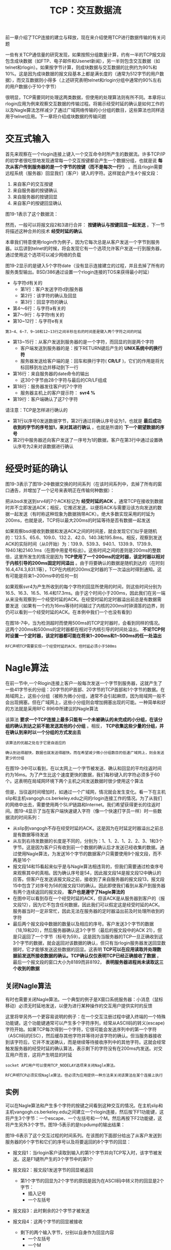 #+TITLE: TCP：交互数据流
#+HTML_HEAD: <link rel="stylesheet" type="text/css" href="css/main.css" />
#+HTML_LINK_UP: tcp-connection.html   
#+HTML_LINK_HOME: tii.html
#+OPTIONS: num:nil timestamp:nil  ^:nil

前一章介绍了TCP连接的建立与释放，现在来介绍使用TCP进行数据传输的有关问题

一些有关TCP通信量的研究发现，如果按照分组数量计算，约有一半的TCP报文段包含成块数据（如FTP、电子邮件和Usenet新闻），另一半则包含交互数据（如telnet和rlogin）。如果按字节计算，则成块数据与交互数据的比例约为90%和10%。这是因为成块数据的报文段基本上都是满长度的（通常为512字节的用户数据），而交互数据则小得多（上述研究表明telnet和rlogin分组中通常约90%左右的用户数据小于10个字节）

很明显，TCP需要同时处理这两类数据，但使用的处理算法则有所不同。本章将以rlogin应用为例来观察交互数据的传输过程。将揭示经受时延的确认是如何工作的以及Nagle算法怎样减少了通过广域网络传输的小分组的数目，这些算法也同样适用于telnet应用。下一章将介绍成块数据的传输问题

* 交互式输入
  首先来观察在一个rlogin连接上键入一个交互命令时所产生的数据流。许多TCP/IP的初学者很吃惊地发现通常每一个交互按键都会产生一个数据分组，也就是说 *每次从客户传到服务器的是一个字节的按键（而不是每次一行!）* 。而且rlogin需要远程系统（服务器）回显我们（客户）键入的字符。这样就会产生4个报文段：
1. 来自客户的交互按键
2. 来自服务器的按键确认
3. 来自服务器的按键回显
4. 来自客户的按键回显确认
   
图19-1表示了这个数据流：

#+ATTR_HTML: image :width 70% 
[[file:pic/rlogin-tcp-sequences.png]]

然而，一般可以将报文段2和3进行合并： *按键确认与按键回显一起发送* 。下一节将描述这种合并的技术 *经受时延的确认* 

本章我们特意使用rlogin作为例子，因为它每次总是从客户发送一个字节到服务器。以后讲到telnet的时候，将会发现它有一个选项允许客户发送一行到服务器，通过使用这个选项可以减少网络的负载

图19-2显示的是键入5个字符date\n时的数据流（没有显示连接建立的过程，并且去掉了所有的服务类型输出。BSD/386通过设置一个rlogin连接的TOS来获得最小时延）

#+ATTR_HTML: image :width 70% 
[[file:pic/rlogin-tcp-dump.png]]

+ 与字符d有关的
  + 第1行：客户发送字符d到服务器
  + 第2行：该字符的确认及回显
  + 第3行：回显字符的确认
+ 第4～6行：与字符a有关的
+ 第7～9行：与字符t有关的
+ 第10~12行：与字符e有关
  
#+BEGIN_EXAMPLE
第3~4、6~7、9~10和12~13行之间半秒左右的时间差是键入两个字符之间的时延
#+END_EXAMPLE

+ 第13~15行：从客户发送到服务器的是一个字符，而回显的则是两个字符
  + 客户端发送到服务器的是：按下RETURN键后产生的 *UNIX系统中的换行符*
  + 服务器发送给客户端的是：回车和换行字符( *CR/LF* )，它们的作用是将光标回移到左边并移动到下一行
+ 第16行：来自服务器的date命令的输出
  + 这30个字节由28个字符与最后的CR/LF组成
+ 第18行：服务器发往客户的7个字符
  + 服务器主机上的客户提示符： *svr4 %*
+ 第19行：客户端确认了这7个字符
  
请注意：TCP是怎样进行确认的
+ 第1行以序号0发送数据字节，第2行通过将确认序号设为1，也就是 *最后成功收到的字节的序号加1，来对其进行确认* ，也就是所谓的 *下一个期望数据的序号* 
+ 第2行中服务器还向客户发送了一序号为1的数据，客户在第3行中通过设置确认序号为2来对该数据进行确认
  
  
* 经受时延的确认
  图19-3表示了图19-2中数据交换的时间系列（在该时间系列中，去掉了所有的窗口通告，并增加了一个记号来表明正在传输何种数据）：
  
  #+ATTR_HTML: image :width 70% 
  [[file:pic/rlogin-tcp-late-ack-sequences.png]]
  
  把从bsdi发送到srv4的7个ACK标记为 *经受时延的ACK* 。通常TCP在接收到数据时并不立即发送ACK；相反，它推迟发送，以便将ACK与需要沿该方向发送的数据一起发送（有时称这种现象为数据捎带ACK）。绝大多数实现采用的时延为200ms，也就是说，TCP将以最大200ms的时延等待是否有数据一起发送
  
  如果观察bsdi接收到数据和发送ACK之间的时间差，就会发现它们似乎是随机的：123.5、65.6、109.0、132.2、42.0、140.3和195.8ms。相反，观察到发送ACK的实际时间（从0开始）为：139.9、539.3、940.1、1339.9、1739.9、1940.1和2140.1ms（在图中用星号标出）。这些时间之间的差则是200ms的整数倍，这里所发生的情况是因为 *TCP使用了一个200ms的定时器，该定时器以相对于内核引导的200ms固定时间溢出* 。由于将要确认的数据是随机到达的（在时刻16.4,474.3,831.1等），TCP在内核的200ms定时器的下一次溢出时得到通知。这有可能是将来1~200ms中的任何一刻
  
  如果观察svr4为产生所收到的每个字符的回显所使用的时间，则这些时间分别为16.5、16.3、16.5、16.4和17.3ms。由于这个时间小于200ms，因此我们在另一端从来没有观察到一个经受时延的ACK。在经受时延的定时器溢出前总是有数据需要发送（如果有一个约为16ms等待时间越过了内核的200ms时钟滴答的边界，则仍可以看到一个经受时延的ACK。在本例中我们一个也没有看到）
  
  在图18-7中，当为检测超时而使用500ms的TCP定时器时，会看到同样的情况。这两个200ms和500ms的定时器都在相对于内核引导的时间处溢出。 *不论TCP何时设置一个定时器，该定时器都可能在将来1~200ms和1~500ms的任一处溢出* 
  
  #+BEGIN_EXAMPLE
  RFC声明TCP需要实现一个经受时延的ACK，但时延必须小于500ms
  #+END_EXAMPLE
  
* Nagle算法
  在前一节中,一个Rlogin连接上客户一般每次发送一个字节到服务器，这就产生了一些41字节长的分组：20字节的IP首部、20字节的TCP首部和1个字节的数据。在局域网上，这些小分组（被称为微小分组，通常不会引起麻烦，因为局域网一般不会出现拥塞。但在广域网上，这些小分组则会增加拥塞出现的可能。一种简单和好的方法就是采用RFC 896中所建议的Nagle算法
  
  该算法 *要求一个TCP连接上最多只能有一个未被确认的未完成的小分组，在该分组的确认到达之前不能发送其他的小分组* 。相反， *TCP收集这些少量的分组，并在确认到来时以一个分组的方式发出去* 
  #+BEGIN_EXAMPLE
  该算法的优越之处在于它是自适应的
  
  确认到达得越快，数据也就发送得越快。而在希望减少微小分组数目的低速广域网上，则会发送更少的分组
  #+END_EXAMPLE
  
  在图19-3中可以看到，在以太网上一个字节被发送、确认和回显的平均往返时间约为16ms。为了产生比这个速度更快的数据，我们每秒键入的字符必须多于60个。这表明在局域网环境下两个主机之间发送数据时很少使用这个算法
  
  但是，当往返时间增加时，如通过一个广域网，情况就会发生变化。看一下在主机slip和主机vangogh.cs.berkeley.edu之间的rlogin连接工作的情况。为了从我们的网络中出去，需要使用两个SLIP链路和Internet。我们希望获得更长的往返时间。图19-4显示了当在客户端快速键入字符（像一个快速打字员一样）时一些数据流的时间系列：
  
  #+ATTR_HTML: image :width 70% 
  [[file:pic/rlogin-wan-sequences.png]]
  
+ 从slip到vangogh不存在经受时延的ACK。这是因为在时延定时器溢出之前总是有数据等待发送
+ 从左到右待发数据的长度是不同的，分别为：1、1、2、1、2、2、3、1和3个字节。这是因为客户只有收到前一个数据的确认后才发送已经收集的数据。通过使用Nagle算法，为发送16个字节的数据客户只需要使用9个报文段，而不再是16个
+ 报文段14和15看起来似乎是与Nagle算法相违背的，但我们需要通过检查序号来观察其中的真相。因为确认序号是54，因此报文段14是报文段12中确认的应答。但客户在发送该报文段之前，接收到了来自服务器的报文段13，报文段15中包含了对序号为56的报文段13的确认。因此即使我们看到从客户到服务器有两个连续返回的报文段， *客户也是遵守了Nagle算法的*
+ 在图中可以看到存在一个经受时延的ACK，但该ACK是从服务器到客户的（报文段12），因为它不包含任何数据，因此我们可以假定这是经受时延的ACK。服务器当时一定非常忙，因此无法在服务器的定时器溢出前及时处理所收到的字符
+ 最后两个报文段中数据的数量以及相应的序号。客户发送3个字节的数据（18,19和20），然后服务器确认这3个字节（最后的报文段中的ACK 21），但是只返回了一个字节（标号为59）。这是因为当服务器的TCP一旦正确收到这3个字节的数据，就会返回对该数据的确认，但只有当rlogin服务器发送回显数据时，它才能够发送这些数据的回显。这表明 *TCP可以在应用读取并处理数据前发送所接收数据的确认。TCP确认仅仅表明TCP已经正确接收了数据* 。最后一个报文段的窗口大小为8189而非8192， *表明服务器进程尚未读取这三个收到的数据*
  
  
** 关闭Nagle算法
   有时也需要关闭Nagle算法。一个典型的例子是X窗口系统服务器：小消息（鼠标移动）必须无时延地发送，以便为进行某种操作的交互用户提供实时的反馈
   
   这里将举另外一个更容易说明的例子：在一个交互注册过程中键入终端的一个特殊功能键。这个功能键通常可以产生多个字符序列，经常从ASCII码的转义(escape)字符开始。如果TCP每次得到一个字符，它很可能会发送序列中的第一个字符（ASCII码的ESC），然后缓存其他字符并等待对该字符的确认。但当服务器接收到该字符后，它并不发送确认，而是继续等待接收序列中的其他字符。这就会经常触发服务器的经受时延的确认算法，表示剩下的字符没有在200ms内发送。对交互用户而言，这将产生明显的时延
   
   #+BEGIN_EXAMPLE
   socket API用户可以使用TCP_NODELAY选项来关闭Nagle算法。
   
   RFC声明TCP必须实现Nagle算法，但必须为应用提供一种方法来关闭该算法在某个连接上执行
   #+END_EXAMPLE
   
** 实例
   可以在Nagle算法和产生多个字符的按键之间看到这种交互的情况。在主机slip和主机vangogh.cs.berkeley.edu之间建立一个rlogin连接，然后按下F1功能键，这将产生3个字节：一个escape、一个左括号和一个M。然后再按下F2功能键，这将产生另外3个字节。图19-5表示的是tcpdump的输出结果：
   
   #+ATTR_HTML: image :width 70% 
   [[file:pic/rlogin-fn-key-dump.png]]
   
   图19-6表示了这个交互过程的时间系列。在该图的下面部分给出了从客户发送到服务器的6个字节和它们的序号以及将要返回的8个字节的回显：
   
   #+ATTR_HTML: image :width 70% 
   [[file:pic/rlogin-fn-key-sequences.png]]
   
+ 报文段1：当rlogin客户读取到输入的第1个字节并向TCP写入时，该字节被发送。这是F1键所产生的3个字节中的第1个
+ 报文段2：报文段1发送字节的回显被返回
  + 第1个字节的回显为2个字节的原因是因为在ASCII码中转义符的回显是2个字节：
    + 插入记号
    + 一个左括号
+ 报文段3：此时剩余的2个字节才被发送
+ 报文段4：这两个字节的回显被接收
  + 剩下的两个输入字节，分别以自身作为回显内容
    + 一个左括号
    + 一个M
+ 报文段5：则是对它们的确认
  
+ 报文段6～10：当按下下一个特殊功能键时，也会发生同样的过程
  
+ 正如希望的那样，在报文段5和10（slip发送回显的确认）之间的时间差是200ms的整数倍，因为这两个ACK被进行时延发送
  
现在我们使用一个修改后关闭了Nagle算法的rlogin版本重复同样的实验。图19-7显示了tcpdump的输出结果：
#+ATTR_HTML: image :width 70% 
[[file:pic/rlogin-fn-key-close-nagel-dump.png]]

在已知某些报文段在网络上形成交叉的情况下，以该结果构造时间系列则更具有启发性和指导意义。这个例子同样也需要随着数据流对序号进行仔细的检查。在图19-8中显示这个结果。用图19-7中tcpdump输出的号码对报文段进行了相应的编号：
#+ATTR_HTML: image :width 70% 
[[file:pic/rlogin-fn-key-close-nagel-sequences.png]]

+ 当3个字节准备好时它们全部被发送（报文段1、2和3）。没有时延发生，因为Nagle算法被禁止
+ 在tcpdump输出中的下一个分组（报文段4）中带有来自服务器的第5个字节及一个确认序号为4的ACK。这是不正确的，因为客户并不希望接收到第5个字节，因此它立即发送一个确认序号为2而不是6的响应（没有被延迟）。看起来一个报文段丢失了，在图19-8中用虚线表示
+ 如何知道这个丢失的报文段中包含第2、3和4个字节，且其确认序号为3呢？这是因为正如在报文段5中声明的那样，我们希望的下一个字节是第2个字节（ *每当TCP接收到一个超出期望序号的失序数据时，它总是发送一个确认序号为其期望序号的确认* ）。也正是因为丢失的分组中包含第2、3和4个字节，表明服务器必定已经接收到报文段2，因此丢失的报文段中的确认序号一定为3（服务器期望接收的下一个字节号）。最后，注意到重传的报文段6中包含有丢失的报文段中的数据和报文段4，这被称为 *重新分组化*
+ 最后可以观察到键入的下一个特殊功能键所产生的3个字节分别作为单独的报文段（报文段8、9和10）被发送。这一次服务器首先回显了报文段8中的字节（报文段11），然后回显了报文段9和10中的字节（报文段12）
  
在这个例子中，能够观察到的是在跨广域网运行一个交互应用的环境下，当进行多字节的按键输入时，默认使用Nagle算法会引起额外的时延

* 窗口大小通告
  在图19-4中，可以观察到slip通告窗口大小为4096字节，而vangogh通告其窗口大小为8192个字节。该图中的大多数报文段都包含这两个值中的一个
  
  然而，报文段5通告的窗口大小为4095个字节，这意味着在TCP的缓冲区中仍然有一个字节等待应用程序（rlogin客户）读取。同样，来自客户的下一个报文段声明其窗口大小为4094个字节，这说明仍有两个字节等待读取
  
  服务器通常通告窗口大小为8192个字节，这是因为 *服务器在读取并回显接收到的数据之前，其TCP没有数据发送。当服务器已经读取了来自客户的输入后，来自服务器的数据将被发送* 
  
  然而， *在ACK到来时，客户的TCP总是有数据需要发送。这是因为它在等待ACK的过程中缓存接收到的字符。当客户TCP发送缓存的数据时，rlogin客户没有机会读取来自服务器的数据，因此，客户通告的窗口大小总是小于4096* 
  
  [[file:tcp-bucket-transmission.org][Next：TCP 成块数据流]]
  
  [[file:tcp-connection.org][Previous：TCP 交互数据流]]
  
  [[file:tii.org][Home：目录]]
